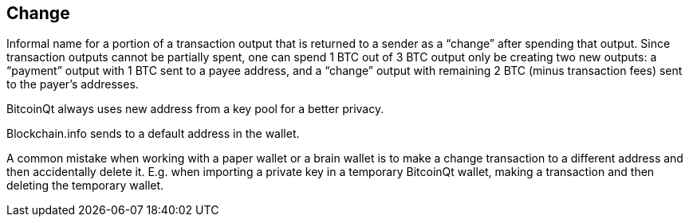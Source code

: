 == Change

Informal name for a portion of a transaction output that is returned to a sender as a “change” after spending that output. Since transaction outputs cannot be partially spent, one can spend 1 BTC out of 3 BTC output only be creating two new outputs: a “payment” output with 1 BTC sent to a payee address, and a “change” output with remaining 2 BTC (minus transaction fees) sent to the payer's addresses.

BitcoinQt always uses new address from a key pool for a better privacy.

Blockchain.info sends to a default address in the wallet.

A common mistake when working with a paper wallet or a brain wallet is to make a change transaction to a different address and then accidentally delete it. E.g. when importing a private key in a temporary BitcoinQt wallet, making a transaction and then deleting the temporary wallet.